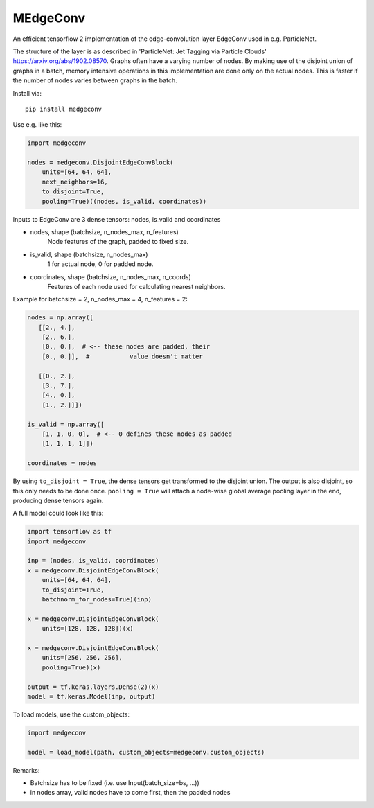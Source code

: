 MEdgeConv
=========

.. image:: https://travis-ci.org/StefReck/MEdgeConv.svg?branch=master
    :target: https://travis-ci.org/StefReck/MEdgeConv

.. image:: https://codecov.io/gh/StefReck/MEdgeConv/branch/master/graph/badge.svg
    :target: https://codecov.io/gh/StefReck/MEdgeConv

.. image:: https://badge.fury.io/py/medgeconv.svg
    :target: https://badge.fury.io/py/medgeconv

An efficient tensorflow 2 implementation of the edge-convolution layer
EdgeConv used in e.g. ParticleNet.

The structure of the layer is as described in 'ParticleNet: Jet Tagging
via Particle Clouds'
https://arxiv.org/abs/1902.08570. Graphs often have a varying number
of nodes. By making use of the disjoint union of graphs in a batch,
memory intensive operations in this implementation
are done only on the actual nodes. This is faster if the number of
nodes varies between graphs in the batch.


Install via::

    pip install medgeconv


Use e.g. like this:

.. code-block:: python

    import medgeconv

    nodes = medgeconv.DisjointEdgeConvBlock(
        units=[64, 64, 64],
        next_neighbors=16,
        to_disjoint=True,
        pooling=True)((nodes, is_valid, coordinates))


Inputs to EdgeConv are 3 dense tensors: nodes, is_valid and coordinates

- nodes, shape (batchsize, n_nodes_max, n_features)
    Node features of the graph, padded to fixed size.

- is_valid, shape (batchsize, n_nodes_max)
    1 for actual node, 0 for padded node.

- coordinates, shape (batchsize, n_nodes_max, n_coords)
    Features of each node used for calculating nearest
    neighbors.

Example for batchsize = 2, n_nodes_max = 4, n_features = 2:

.. code-block:: python

    nodes = np.array([
       [[2., 4.],
        [2., 6.],
        [0., 0.],  # <-- these nodes are padded, their
        [0., 0.]],  #           value doesn't matter

       [[0., 2.],
        [3., 7.],
        [4., 0.],
        [1., 2.]]])

    is_valid = np.array([
        [1, 1, 0, 0],  # <-- 0 defines these nodes as padded
        [1, 1, 1, 1]])

    coordinates = nodes


By using ``to_disjoint = True``, the dense tensors get transformed to
the disjoint union. The output is also disjoint, so this only needs to be
done once.
``pooling = True`` will attach a node-wise global
average pooling layer in the end, producing dense tensors again.


A full model could look like this:

.. code-block:: python

    import tensorflow as tf
    import medgeconv

    inp = (nodes, is_valid, coordinates)
    x = medgeconv.DisjointEdgeConvBlock(
        units=[64, 64, 64],
        to_disjoint=True,
        batchnorm_for_nodes=True)(inp)

    x = medgeconv.DisjointEdgeConvBlock(
        units=[128, 128, 128])(x)

    x = medgeconv.DisjointEdgeConvBlock(
        units=[256, 256, 256],
        pooling=True)(x)

    output = tf.keras.layers.Dense(2)(x)
    model = tf.keras.Model(inp, output)


To load models, use the custom_objects:

.. code-block:: python

    import medgeconv

    model = load_model(path, custom_objects=medgeconv.custom_objects)

Remarks:

- Batchsize has to be fixed (i.e. use Input(batch_size=bs, ...))
- in nodes array, valid nodes have to come first, then the padded nodes
